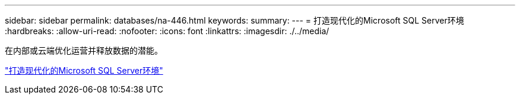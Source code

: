 ---
sidebar: sidebar 
permalink: databases/na-446.html 
keywords:  
summary:  
---
= 打造现代化的Microsoft SQL Server环境
:hardbreaks:
:allow-uri-read: 
:nofooter: 
:icons: font
:linkattrs: 
:imagesdir: ./../media/


在内部或云端优化运营并释放数据的潜能。

link:https://www.netapp.com/pdf.html?item=/media/15613-na-446.pdf["打造现代化的Microsoft SQL Server环境"^]
